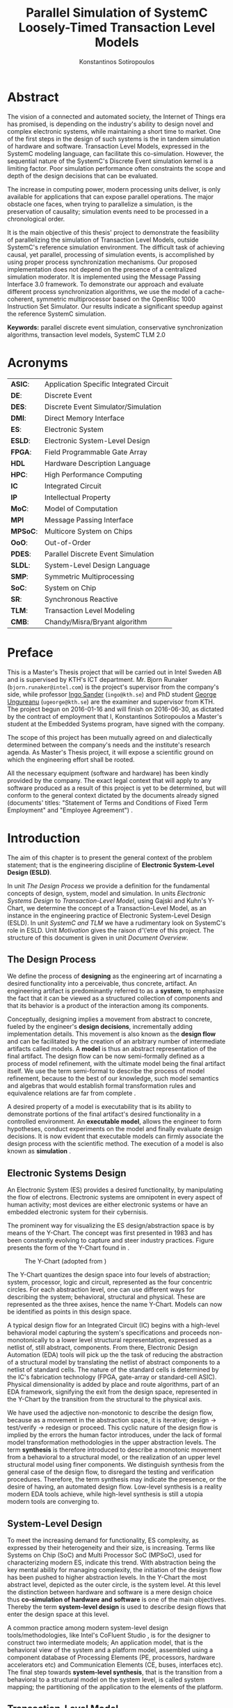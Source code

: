 #+TITLE:   Parallel Simulation of SystemC Loosely-Timed Transaction Level Models
#+AUTHOR:  Konstantinos Sotiropoulos
#+EMAIL:   kisp@kth.se
#+STARTUP: overview


* Abstract
The vision of a connected and automated society, the Internet of Things era has promised,
is depending on the industry's ability to design novel and complex electronic systems,
while maintaining a short time to market.
One of the first steps in the design of such systems is the in tandem simulation of hardware and software.
Transaction Level Models, expressed in the SystemC modeling language, can facilitate this co-simulation.
However, the sequential nature of the SystemC's Discrete Event simulation kernel is a limiting factor.
Poor simulation performance often constraints the scope and depth of the design decisions that can be evaluated.

The increase in computing power, modern processing units deliver, is only available for applications that can expose parallel operations.
The major obstacle one faces, when trying to parallelize a simulation, is the preservation of causality; simulation events need to be processed in a chronological order.

It is the main objective of this thesis' project to demonstrate the feasibility of parallelizing the simulation of Transaction Level Models, outside SystemC's reference simulation environment.
The difficult task of achieving causal, yet parallel, processing of simulation events, is accomplished by using proper process synchronization mechanisms.
Our proposed implementation does not depend on the presence of a centralized simulation moderator. 
It is implemented using the Message Passing Interface 3.0 framework.
To demonstrate our approach and evaluate different process synchronization algorithms,
we use the model of a cache-coherent, symmetric multiprocessor based on the OpenRisc 1000 Instruction Set Simulator. Our results indicate a significant speedup against the reference SystemC simulation.

*Keywords:* parallel discrete event simulation, conservative synchronization algorithms, transaction level models, SystemC TLM 2.0


* Maguire's Notes for Writing an Abstract 			   :noexport:
_1. What is the topic area?_
The vision of a connected and automated society, 
the Internet of Things era has promised,
is depending on the industry's ability 
to design novel and complex electronic systems,
while maintaining a short time to market.


_2. Short problem statement_
One of the first steps in the design of such systems is the in tandem simulation of hardware and software.
Transaction Level Models, expressed in the SystemC modeling language, can facilitate this co-simulation.
However, the sequential nature of the SystemC's Discrete Event simulation kernel is a limiting factor.
Poor simulation performance often constraints the scope and depth of the design decisions that can be evaluated.


_3. Why was this problem worth a Master's thesis project? Why no one else solved it yet?_
The increase in computing power, modern processing units deliver, is only available for applications that can expose parallel operations.
The major obstacle one faces, when trying to parallelize a simulation, is the preservation of causality; simulation events need to be processed in a chronological order.


_4. How did you solve the problem?_
It is the main objective of this thesis' project to demonstrate the feasibility of parallelizing the simulation of Transaction Level Models, outside SystemC's reference simulation environment.
The difficult task of achieving causal, yet parallel, processing of simulation events, is accomplished by using proper process synchronization mechanisms.
Our proposed implementation does not depend on the presence of a centralized simulation moderator. 
It is implemented using the Message Passing Interface 3.0 framework.



_5. Results/Conclusions/Consequences/Impact:_
   _What are your key results/conclusions?_
   _What will others do based upon your results?_
   _What can be done now that you have finished - that could not be done before your thesis project was completed?_

To demonstrate our approach and evaluate different process synchronization algorithms,
we use the model of a cache-coherent, symmetric multiprocessor based on the OpenRisc 1000 Instruction Set Simulator.
Our results indicate a significant speedup against the reference SystemC simulation.



* Acronyms 							   
| *ASIC*:  | Application Specific Integrated Circuit |
| *DE*:    | Discrete Event                          |
| *DES*:   | Discrete Event Simulator/Simulation     |
| *DMI*:   | Direct Memory Interface                 |
| *ES*:    | Electronic System                       |
| *ESLD*:  | Electronic System-Level Design          |
| *FPGA*:  | Field Programmable Gate Array           |
| *HDL*    | Hardware Description Language           |
| *HPC*:   | High Performance Computing              |
| *IC*     | Integrated Circuit                      |
| *IP*     | Intellectual Property                   |
| *MoC*:   | Model of Computation                    |
| *MPI*    | Message Passing Interface               |
| *MPSoC*: | Multicore System on Chips               |
| *OoO*:   | Out-of-Order                            |
| *PDES*:  | Parallel Discrete Event Simulation      |
| *SLDL*:  | System-Level Design Language            |
| *SMP*:   | Symmetric Multiprocessing               |
| *SoC*:   | System on Chip                          |
| *SR*:    | Synchronous Reactive                    |
| *TLM*:   | Transaction Level Modeling              |
| *CMB*:   | Chandy/Misra/Bryant algorithm           |
\clearpage





* Preface 							
This is a Master's Thesis project that will be carried out in Intel Sweden AB and is supervised by KTH's ICT department.
Mr. Bjorn Runaker (\texttt{bjorn.runaker@intel.com}) is the project's supervisor from the company's side, 
while professor [[https://people.kth.se/~ingo/][Ingo Sander]] (\texttt{ingo@kth.se}) and PhD student [[http://people.kth.se/~ugeorge/][George Ungureanu]] (\texttt{ugeorge@kth.se}) are the examiner and supervisor from KTH. 
The project begun on 2016-01-16 and will finish on 2016-06-30, as dictated by the contract of employment that I, Konstantinos Sotiropoulos a Master's student at the Embedded Systems program, have signed with the company.

The scope of this project has been mutually agreed on and dialectically determined between the company's needs and the institute's research agenda.
As Master's Thesis project, it will expose a scientific ground on which the engineering effort shall be rooted.
 
All the necessary equipment (software and hardware) has been kindly provided by the company.
The exact legal context that will apply to any software produced as a result of this project is yet to be determined, 
but will conform to the general context dictated by the documents already signed (documents' titles:  "Statement of Terms and Conditions of Fixed Term Employment" and "Employee Agreement") .
\clearpage


* Introduction
The aim of this chapter is to present the general context of the problem statement;
that is the engineering discipline of *Electronic System-Level Design (ESLD)*.

In unit [[The Design Process]] we provide a definition for the fundamental concepts of design, system, model and simulation.
In units [[Electronic Systems Design]] to [[Transaction-Level Model]], using Gajski and Kuhn's Y-Chart, we determine the concept of a Transaction-Level Model, as an instance in the engineering practice of Electronic System-Level Design (ESLD).
In unit [[SystemC and TLM]] we have a rudimentary look on SystemC's role in ESLD.
Unit [[Motivation]] gives the raison d'\'etre of this project.
The structure of this document is given in unit [[Document Overview]].


** The Design Process
We define the process of *designing* as the engineering art of incarnating a desired functionality into a perceivable, thus concrete, artifact.
An engineering artifact is predominantly referred to as a *system*, 
to emphasize the fact that it can be viewed as a structured collection of components and that its behavior is a product of the interaction among its components.

Conceptually, designing implies a movement from abstract to concrete, fueled by the engineer's *design decisions*, incrementally adding implementation details.
This movement is also known as the *design flow* and can be facilitated by the creation of an arbitrary number of intermediate artifacts called models.
A *model* is thus an abstract representation of the final artifact. 
The design flow can be now semi-formally defined as a process of model refinement, with the ultimate model being the final artifact itself.
We use the term semi-formal to describe the process of model refinement, because to the best of our knowledge, 
such model semantics and algebras that would establish formal transformation rules and equivalence relations are far from complete \cite{Gajski2009}.

A desired property of a model is executability that is its ability to demonstrate portions of the final artifact's desired functionality in a controlled environment.
An *executable model*, allows the engineer to form hypotheses, conduct experiments on the model and finally evaluate design decisions.
It is now evident that executable models can firmly associate the design process with the scientific method.
The execution of a model is also known as *simulation* \cite{Editor2014}.


** Electronic Systems Design
An Electronic System (ES) provides a desired functionality, by manipulating the flow of electrons.
Electronic systems are omnipotent in every aspect of human activity; 
most devices are either electronic systems or have an embedded electronic system for their cybernisis.

The prominent way for visualizing the ES design/abstraction space is by means of the Y-Chart.
The concept was first presented in 1983 \cite{Gajski1983} and has been constantly evolving to capture and steer industry practices.
Figure \ref{fig:Y-Chart} presents the form of the Y-Chart found in \cite{Gajski2009}.

#+CAPTION: The Y-Chart (adopted from \cite{Gajski2009})
#+NAME: fig:Y-Chart
[[file:Figures/y-chart.png]]


The Y-Chart quantizes the design space into four levels of abstraction; system, processor, logic and circuit, represented as the four concentric circles.
For each abstraction level, one can use different ways for describing the system; behavioral, structural and physical.
These are represented as the three axises, hence the name Y-Chart.
Models can now be identified as points in this design space.

A typical design flow for an Integrated Circuit (IC) begins with a high-level behavioral model capturing the system's specifications and 
proceeds non-monotonically to a lower level structural representation, expressed as a netlist of, still abstract, components.
From there, Electronic Design Automation (EDA) tools will pick up the the task of reducing the abstraction of a structural model by translating the netlist of abstract components to a netlist of standard cells.
The nature of the standard cells is determined by the IC's fabrication technology (FPGA, gate-array or standard-cell ASIC).
Physical dimensionality is added by place and route algorithms, 
part of an EDA framework, 
signifying the exit from the design space, 
represented in the Y-Chart by the transition from the structural to the physical axis.

We have used the adjective non-monotonic to describe the design flow, because as a movement in the abstraction space, it is iterative; 
design \rightarrow test/verify \rightarrow redesign or proceed.
This cyclic nature of the design flow is implied by the errors the human factor introduces, under the lack of formal model transformation methodologies in the upper abstraction levels.
The term *synthesis* is therefore introduced to describe a monotonic movement from a behavioral to a structural model, or the realization of an upper level structural model using finer components.
We distinguish synthesis from the general case of the design flow, to disregard the testing and verification procedures.
Therefore, the term synthesis may indicate the presence, or the desire of having, an automated design flow.
Low-level synthesis is a reality modern EDA tools achieve, while high-level synthesis is still a utopia modern tools are converging to.



*** Notes for completing this section 				   :noexport:
Explain processor, logic, circuit, structural, behavioral, etc
Physical dimensionality added by automated place and route software.
geometrical positioning of the components on the silicon wafer
The final result is a from the chosen device technology (standard cell ASIC, gate array ASIC, FPGA)
Verification and validation 
High-Level synthesis


** System-Level Design
To meet the increasing demand for functionality, ES complexity, as expressed by their heterogeneity and their size, is increasing.
Terms like Systems on Chip (SoC) and Multi Processor SoC (MPSoC), used for characterizing modern ES, indicate this trend.
With abstraction being the key mental ability for managing complexity, the initiation of the design flow has been pushed to higher abstraction levels.
In the Y-Chart the most abstract level, depicted as the outer circle, is the system level.
At this level the distinction between hardware and software is a mere design choice thus *co-simulation of hardware and software* is one of the main objectives.
Thereby the term *system-level design* is used to describe design flows that enter the design space at this level.

A common practice among modern system-level design tools/methodologies, 
like Intel's CoFluent Studio \cite{citation}, 
is for the designer to construct two intermediate models;
An application model, that is the behavioral view of the system and 
a platform model, assembled using a component database of Processing Elements (PE, processors, hardware accelerators etc) and Communication Elements (CE, buses, interfaces etc).
The final step towards *system-level synthesis*, that is the transition from a behavioral to a structural model on the system level, is called system mapping;
the partitioning of the application to the elements of the platform.



** Transaction-Level Model
A *Transaction-Level Model* (TLM) can now be defined as the point in the Y-Chart where the structural axis meets the system abstraction level.
As mentioned in the previous unit, a TLM can be thought of as a *virtual platform*, where an application can be mapped \cite{Rigo2011}.
It is a fully functional software model of a complete system that facilitates *co-simulation of hardware and software*.

There are three pragmatic reasons that stimulate the development of a transaction level model.
At first, a TLM serves as a testbed for *architectural exploration* in order to tune the overall system architecture prior to detailed design.
Secondly, software engineers must be equipped with a virtual platform they can use for *software development*, early on in the design flow, without needing to wait for the actual silicon to arrive.
The need for performing software and hardware development in parallel, is due to the facts that an increasing amount of an ES's functionality is becoming software based and ES related companies are facing the economical pressure of reducing new products' time to market.
Finally, a TLM can be a reference model for hardware *functional verification*, that is, a golden model to which an RTL implementation can be compared.


** SystemC and TLM
One fundamental question, for completing the presentation of ESLD, remains; How can executable models be expressed on the system level?
While maintaining the expressiveness of a Hardware Description Language (HDL), *SystemC* is meant to act as an *Electronic System Level Design Language* (ESLDL); a language where both RTL and system-level models can be expressed.
It is implemented as a C++ class library, thus its main concern is to provide the designer with executable rather than synthesizable models.
The language is maintained and promoted by Accellera (former Open SystemC Initiative OSCI) and has been standardized (IEEE 1666-2011 \cite{OpenSystemCInitiative2012}).

A major part of SystemC is the TLM 2.0 library, which is exactly meant for expressing TLMs.
Despite introducing different language constructs, TLM 2.0 is still a part of SystemC because it depends on the same simulation engine.
TLM 2.0 has been standardized seperately in \cite{OpenSystemCInitiative2009}.
Compared to a RTL simulation, where communication is realized through a number of pin level events trigerring context switches inside the simulator, TLM 2.0 uses a single function call, thus speeding up simulation by orders of magnitude, at the expense of accuracy.



** TODO Motivation
Faster simulation



** Document Overview
This unit be completed in the end
\clearpage



* Formulating The Problem Statement 
The aim of this chapter is to present a theoretical framework that will eventually lead to the formulation of the problem statement.
Picking up Ariadne's thread from the introduction, this chapter begins its journey by the fact that SystemC is an Electronic System-Level Design *Language* (ESLDL) for expressing system-level models.

In unit [[Models of Computation]] we link the concepts of operational semantics and Models of Computation (MoC) with that of the ESLDL.
In units [[The Discrete Event Model of Computation]] and [[The Discrete Event Simulation(or)]] the SystemC simulation engine or kernel is presented as an algorithm that realizes the operational semantics of a Discrete Event (DE) MoC.
Units [[Parallel Discrete Event Simulation(or)]] and [[Causality and Synchronization]] introduce the concept of Parallel Discrete Event Simulation (PDES) and present the fundamental causality hazards it introduces.
The prime concern of this thesis' is presented in a concise way in [[Problem statement]].
Unit [[Objectives]] introduces the objectives, that is the engineering endeavor of this project.

** Models of Computation
A *language* is a set of symbols, rules for combining them (its syntax), and rules for interpreting combinations of symbols (its semantics). 
Two approaches to semantics have evolved: denotational and operational.
*Operational semantics*, which dates back to Turing machines, gives the meaning of a language in terms of actions taken by some abstract machine. 
How the abstract machine in an operational semantics can behave is a feature of what we call the *Model of Computation (MoC)* \cite{Edwards1997}.
This definition implies that languages are not computational models themselves, but have underlying computational models \cite{Jantsch2005}.

How does the concept of a MoC fit specifically in ESLDLs?
Above all the engineer needs executable models.
Furthermore, an ESLDL describes an electronic artifact as a system; a (hierarchical) network of interacting components.
Therefore, a MoC is a collection of rules to define what constitutes a component and what are the semantics of execution, communication and concurrency of the abstract machine that will execute the model \cite{Jantsch2005} \cite{Editor2014}.
To ensure meaningful simulations, the MoC of the abstract machine that simulates a model must be equivalent with that of the abstract machine that will realize the system.

#+CAPTION: Categorization of three of the most explored MoCs: State Machine, Synchronous Dataflow and Discrete Event(adopted from \cite{Editor2014})
#+NAME: fig:MoCs
[[file:Figures/MoCs.pdf]]


** Discrete Event Model of Computation
The dominant MoC that underlies most industry standard HDLs (VHDL, Verilog, SystemC) is the *Discrete Event (DE)* MoC.
The components of a DE system are called *processes*.
In this context processes usually model the behavior and functionality of hardware entities.
The execution of processes is concurrent and the communication is achieved through *events*.
An event can be considered as a time-stamped value.

Concurrent execution does not imply parallel/simultaneous execution. 
The notion of *concurrency* is more abstract. 
Depending on a machine's computational resources, it can be realized as either parallel/simultaneous execution or as sequential interleaved execution.

Systems whose semantics are meant to be interpreted by a DE MoC, in order to be realizable, must have a *causal* behavior: they must process events in a chronological order, 
while any output events produced by a process are required to be no earlier in time than the input events that were consumed \cite{Editor2014}.
At any moment in real time, the model's time is determined by the last event processed.

In figure [[fig:MoCs]] one can observe that the DE MoC is also considered to be *Synchronous-Reactive (SR)*. 
This demonstrates the possibility of the MoC to "understand" entities with zero execution time, where output events are produced at the same time input events are consumed.
We can also extend/rephrase the previous definitions and say that Synchronous-Reactive MoCs are able to handle, in a causal way, systems where events happen at the same time, instantaneously.
The DE MoC handles the aforementioned situations by extending time-stamps(the notion of simulated time) with the introduction of delta delays (also referred to as cycles or micro-steps).
A delta delay signifies an infinitesimal unit of time and no amount of delta delays, if summed, can result in time progression.
A time-stamp is therefore represented as a tuple of values, $(t,n)$ where $t$ indicates the model time and $n$ the number of delta delays that have advanced at $t$.




** Discrete Event Simulation(or)
A realization of the DE abstract machine is called a *Discrete Event Simulator (DES)*.
SystemC's reference implementation of the DES is referred to as the *SystemC kernel* \cite{OpenSystemCInitiative2012}.

Concurrency of the system's processes is achieved through the co-routine mechanism (also known as co-operative multitasking). 
Processes execute without interruption. In a single core machine that means that only a single process can be running at any (real) time, 
and no other process instance can execute until the currently executing process instance has yielded control to the kernel.
A process shall not preempt or interrupt the execution of another process \cite{OpenSystemCInitiative2012}.

To avoid quantization errors and the non-uniform distribution of floating point values, time is expressed as an integer multiple of a real value referred to as the time resolution. 

The kernel maintains a *centralized event queue* that is sorted by time-stamp and knows which process is *running*, which are *runnable*, and which processes are waiting for events.
Runnable processes have had events to which they are sensitive triggered and are waiting for the running process to yield to the kernel so that they can be scheduled.
The kernel controls the execution order by selecting the earliest event in the event queue and making its time-stamp the current simulation time.
It then determines the process the event is destined for, and finds all other events in the event queue with the same time-stamp that are destined for the same process \cite{Black2010}.
The operation of the kernel is exemplified in listing \ref{alg:kernel}.

#+BEGIN_LATEX
\begin{algorithm}
\caption{SystemC event loop, adopted from \cite{Schumacher2010}}
\label{alg:kernel}
\begin{algorithmic}[1]

   \While{timed events to process exist}  \Comment{Simulation time progression}
      \State trigger events at that time
      \While {runnable processes exist}   \Comment{Delta cycle progression}
         \While {runnable processes exist}
	     \State run all triggered processes
             \State trigger all immediate notifications
         \EndWhile
         \State update values of changed channels
	 \State trigger all delta time events
       \EndWhile
       \State advance time to next event time
   \EndWhile

\end{algorithmic}
\end{algorithm}
#+END_LATEX

*** Concepts mentioned that have not been adequately explained 	   :noexport:
co-routines; maybe show how to implement co-routines in pthreads?



** Parallel Discrete Event Simulation(or)
The previous section has made evident that the reference implementation of the SystemC kernel assumes sequential execution and therefore can not utilize modern massively parallel host platforms. 
The most logical step in achieving faster simulations is to realize concurrency, from interleaved process execution to simultaneous/parallel execution.
By assigning each process to a different processing unit of the host platform (core or hardware thread) we enter the domain of *Parallel Discrete Event Simulation (PDES)*.
After making the strategical decision that for improving a DE simulator's performance one must orchestrate parallel execution, 
the first tactical decision encountered
is whether to keep a single simulated time perspective, 
or distribute it among processes.

For PDES implementations that enforce global simulation time, the term *Synchronous PDES* has been coined in \cite{Schumacher2010}.
In Synchronous PDES, parallel execution of processes is performed within a delta cycle. 
With respect to Alg \ref{alg:kernel}, we can say that a Synchronous PDES parallelizes the execution of the innermost loop (line 4).
However, as we will see in later sections, this approach will bare no fruits in the simulation of TLM Loosely Timed simulations, since delta cycles are never triggered \cite{Chen2012}.
Therefore, we switch our interest in *Out-of-Order PDES (OoO PDES)* \cite{Chen2015}; 
allowing each process to have its own perception of simulated time, determined by the last event it received.




*** Specify "later sections" :noexport:




** Causality and Synchronization 
The distribution of simulation time opens Pandora's box. 
Protecting the OoO PDES from *causality errors* demands certain assumptions and the addition of complex implementation mechanisms.

The first source of causality errors arises when the system's state variables are not distributed, in a disjoint way, among the processes \cite{Fujimoto1990}.
A trivial realization of the above scenario is depicted in figure [[fig:causality_shared_state]]. Processes $P_1$ and $P_2$ are executing simultaneously, while sharing the system's state variable $x$.
Events $E_1$ and $E_2$ are executed by $P_1$ and $P_2$ respectively. If we assume that in real time $E_2$ is executed before $E_1$, then we have implicitly broken causality, since $E_1$ might be influenced
by the value of $x$ that the execution of $E_2$ might have modified. Furthermore, one must observe that this kind of implicit interaction between $P_1$ and $P_2$ can not be expressed in a DE MoC. 
This is a meta-implication of the host platform's shared memory architecture.

#+CAPTION: Causality error caused by the sharing of the system's state variable $x$ by $P_1$ and $P_2$.
#+NAME: fig:causality_shared_state
[[file:Figures/causality_shared_state.png]]

The second and most difficult to deal with source of causality errors is depicted in figure [[fig:causality_safe_events]]. 
Event $E_1$ affects $E_2$ by scheduling a third event $E_3$ which, for the sake of argument, modifies the state of $P_2$. 
This scenario necessitates sequential execution of all three events. 
Thus the fundamental problem in PDES, in the context of this scenario, becomes the question: how can we deduce that it is safe to execute $E_2$ in parallel with $E_1$, without actually executing $E_1$ \cite{Fujimoto1990}?
However, one must notice that the kind of interaction that yields this problematic situation is explicitly stated in the model.

#+CAPTION: Causality error caused by the unsafe execution of event $E_2$ (adopted from \cite{Fujimoto1990}).
#+NAME: fig:causality_safe_events
[[file:Figures/causality_safe_events.png]]

The last example makes evident the fact that the daunting task of preserving causality in the simulation is all about *process synchronization*.
For example, each process must be able to communicate to each of its peers (processes that is linked with) the message: 
"I will not send you any event before $t_1$, so you can proceed with processing any event you have with time-stamp $t_2$ where $t_2 < t_1$".

OoO PDES synchronization algorithms, with respect to how they deal with causality errors, have been classified into two categories: *conservative* and *optimistic* \cite{Fujimoto2015}.
Conservative mechanisms strictly avoid the possibility of any causality error ever occurring by means of model introspection and static analysis.
On the other hand, optimistic/speculative approaches use a detection and recovery approach: when causality errors are detected a rollback mechanism is invoked to restore the system.
An optimistic compared to a conservative approach will theoretically yield better performance in models where communication, thus the probability of causality errors, is below a certain threshold \cite{Fujimoto1990}.

Both groups present severe implementation difficulties.
For conservative algorithms, model introspection and static analysis tools might be very difficult to develop,
while the rollback mechanism of an optimistic algorithm may require complex entities, such as a hardware/software transactional memory \cite{Anane2015} .


** Problem statement
The prime concern of this project can now be stated;
an evaluation of the efficiency of existing conservative process synchronization algorithms when applied to the parallel simulation
of Loosely-Timed Transaction Level Models.


** Objectives
If the timing constraints stretched beyond the scope of a Master Thesis, 
the project's self-actualization would require the development/production of the following components (sorted in descending significance order):
1. At least two OoO PDE simulation mechanisms implementing proposed conservative synchronization algorithms.
2. A proof of concept application of the proposed mechanism, on a sufficiently parallel TLM model.
3. A static analysis/introspection tool for parsing the SystemC description of the model and extracting a pure representation in XML.
4. A code generation tool for realizing the model outside SystemC.
For the critical task of analyzing the model, identifying the processes and the links between them, we will follow ForSyDe SystemC's approach \cite{Hosein2012}.
Using SystemC's well defined API for module hierarchy (e.g. \texttt{get\_child\_objects()}), along with the introduction of meta objects, the system's structure can be
serialized at runtime, in the pre simulation phase of elaboration.

Given the time constraints, the primary focus falls on the first two objectives.
The automation and generality the tools could deliver will be emulated by manual and ad-hoc solutions.

_COMMENT:_ Your thesis' value (to external parties) depends highly on delivering point 4.

\clearpage


* Out of Order PDES with MPI
The goal of this chapter is to present two conservative process synchronization algorithms and give their implementation using the MPI API.

In units [[The Chandy/Misra/Bryant synchronization algorithm]] and [[On Demand Synchronization]] we present the conservative synchronization algorithms that will be evaluated.
In unit [[Semantics of point-to-point communication in MPI]] and [[MPI Communication Modes]] we present the semantics of the Message Passing Interface (MPI) communication primitives.
In unit [[MPI Realization of CMB]] we provide pseudo code for the realization of the CMB using the MPI communication primitives.
In unit [[Existing PDES]] we give an overview of prior art in the field of PDES in ESLD.


** The Chandy/Misra/Bryant synchronization algorithm
The first conservative synchronization algorithm that will be examined originates from the work of *Chandy/Misra/Bryant (CMB)* \cite{Bryant} \cite{Chandy1979}.
Listing \ref{alg:kernel} demonstrates how the algorithm deals with the fundamental dilemma presented in section [[Problem statement]], figure [[fig:causality_safe_events]].
Events arriving on each incoming link can are stored in a first-in-first-out (FIFO) queue.

#+BEGIN_LATEX
\begin{algorithm}
\caption{Process event loop, adopted from \cite{Fujimoto1999}}
\label{alg:initial_CMB}
\begin{algorithmic}[2]

   \While{process clock < some T}  
      \State \textbf{Block} until each incoming link queue contains at least one event
      \State remove event M with the smallest time-stamp from its queue.
      \State set clock = time-stamp(M)
      \State process event M
   \EndWhile

\end{algorithmic}
\end{algorithm}
#+END_LATEX

This naive realization of the individual process' event loop, however, leads to deadlock situations like the one depicted in figure [[fig:deadlock]].
The queues placed along the red loop are empty, thus simulation has halted, even though there are pending events (across the blue loop).

#+BEGIN_SRC ditaa  :file Figures/deadlock.png :cmdline -S --font "Times New Roman"
+--------------+
|Process 1     |
|              |----------------------+
|              |                      |
|             9|<------------------+  |
|   ?          |                   |  |
+--------------+                   |  |
    ^  |                           |  |
    |  |                           |  |
    |  |                           |  |
    |  |                           |  |
    |  |                           |  |
    |  |                           |  |
    |  |                           |  :
    :  v                           |  v
+--------------+              +--------------+
|     |15|     |              |---+   5      |
|     |--|     |------------->|9|8|          |
|     |10|     |              |---+          |
|     +--+    ?|<=------------|              |
|Process 2     |              |Process 3     |
+--------------+              +--------------+
#+END_SRC

#+RESULTS:
[[file:Figures/deadlock.png]]

#+CAPTION: adopted from \cite{Fujimoto1999}
#+NAME: fig:deadlock
[[file:Figures/Deadlock.png]]

The deadlock avoidance mechanism that lies in the core of the CMB algorithm can be demonstrated with the following example:
Let us assume that $P_3$ is at time 5.
Furthermore, let us assume that we have the *a priori* knowledge that $P_3$ has a minimum event processing time of 3 (simulated).
We will call this knowledge *lookahead*.
$P_3$ could create a *null event*, with no data value, but with a time-stamp $t$(8) = clock(5) + lookahead(3) and place it on its outgoing links.
A null event is still an event, so $P_2$ by processing it would advance its clock to 8.
In the same fashion, let us assume that $P_2$ has a lookahead of 2 and upon processing $P_3$'s null event, 
it will generate a null event for $P_1$ with time-stamp 10. 
Eventually $P_1$ can now safely process the actual event with time-stamp 9, thus unfreezing the simulation.

Thus, the modified, for deadlock avoidance, algorithm is described in listing \ref{alg:null-message}.
The important points one must notice with this deadlock avoidance mechanism are that:
- Null events are created when a process updates its clock, that is upon processing an event.
- Each process propagates null events on all of its outgoing links.
- The efficiency of this mechanism is highly dependent on the designer's ability to determine sufficiently large lookaheads. The lookahead is not necessary a fixed value. It can be a function of the process's state and/or the simulation time.

#+BEGIN_LATEX
\begin{algorithm}
\caption{Process event loop, with deadlock avoidance, adopted from \cite{Fujimoto1999}}
\label{alg:null-message}
\begin{algorithmic}[2]

   \While{process clock < some T}  
      \State \textbf{Block} until each incoming link queue contains at least one event
      \State remove event M with the smallest time-stamp from its queue.
      \State set clock = time-stamp(M)
      \State process event M
      \State send either a null or meaningful event to each outgoing link L with time-stamp = clock + Lookahead(clock,L,...)
   \EndWhile

\end{algorithmic}
\end{algorithm}
#+END_LATEX


_COMMENT:_ This is a rather big unit. You should consider restructuring the material in a couple of shorter units. Are there any formal proofs about the properties (deadlock free, causality) of this algorithm? 



** On Demand Synchronization
The principal disadvantage of the CMB algorithm is that a large number of null events can be generated, particularly if the lookahead is small \cite{Fujimoto1999}.
An alternative approach to sending a null event after processing each event is a demand-driven approach.
Whenever a process is about to become blocked because an incoming link is empty, it requests an event (null or otherwise) from the process on the sending side of the link.
The process resumes execution when the response to this request is achieved.

_COMMENT:_ The description of this algorithm is not complete. 


** Semantics of point-to-point Communication in MPI
_There is a problem here: There are two sections. Semantics of Nonblocking and Blocking communications in the MPI manual_

The framework chosen for implementing the PDES is the *Message Passing Interface* 3.0 (MPI).
Events are modeled as structured messages, while event diffusion/communication as message passing.
MPI is a message passing library interface specification, standardized and maintained by the Message Passing Interface Forum \cite{citation}.
It is currently available for C/C++, FORTRAN and Java from multiple vendors (Intel, IBM, OpenMPI) \cite{citation}.
MPI addresses primarily the message passing parallel programming model, 
in which data is moved from the address space of one process to that of another process through cooperative operations on each process \cite{MessagePassingInterfaceForum2012}.

The basic communication primitives are the functions \texttt{MPI\_Send(...)} and \texttt{MPI\_Recv(...)}.
Their arguments specify, among others things, a data buffer and the peer process' or processes' unique id assigned by the MPI runtime.
By default, message reception is blocking, while message transmission may or may not block.
One can think of message transfer as consisting of the following three phases
1. Data is pulled out of the send buffer and a message is assembled
2. A message is transferred from sender to receiver
3. Data is pulled from the incoming message and disassembled into the receive buffer

*Order:*
Messages are non-overtaking.
If a sender sends two messages in succession to the same destination, 
and both match the same receive (a call to \texttt{MPI\_Recv}), 
then this operation cannot receive the second message if the first one is still pending. 
If a receiver posts two receives in succession,
and both match the same message, 
then the second receive operation cannot be satisfied by this message, if the first one is still pending. 
This requirement facilitates matching of sends to receives and also guarantees that message passing code is deterministic.

*Fairness:*
MPI makes no guarantee of fairness in the handling of communication. 
Suppose that a send is posted. 
Then it is possible that the destination process repeatedly posts a receive that matches this send, 
yet the message is never received, 
because it is each time overtaken by another message, 
sent from another source. 
It is the programmer’s responsibility to prevent starvation in such situations.

_COMMENT:_ Why did you choose MPI?


** MPI Communication Modes
The MPI API contains a number of variants, or *modes*, for the basic communication primitives.
They are distinguished by a single letter prefix (e.g. \texttt{MPI\_Isend(...)}, \texttt{MPI\_Irecv(...)}).
As dictated by the MPI version 3.0, the following communication modes are supported \cite{MessagePassingInterfaceForum2012}:

*No-prefix for standard mode: \texttt{MPI\_Send(...)}*
In this mode, it is up to MPI to decide whether outgoing messages will be buffered. 
MPI may buffer outgoing messages. 
In such a case, the send call may complete before a matching receive is invoked. 
On the other hand, buffer space may be unavailable, or MPI may choose not to buffer outgoing messages, for performance reasons. 
In this case, the send call will not complete, blocking the transmitting process, until a matching receive has been posted, and the data has been moved to the receiver.

*B for buffered mode: \texttt{MPI\_Bsend(...)}* 
A buffered mode send operation can be started whether or not a matching receive has been posted. 
It may complete before a matching receive is posted. 
However, unlike the standard send, this operation is local, and its completion does not depend on the occurrence of a matching receive. 
Thus, if a send is executed and no matching receive is posted, then MPI must buffer the outgoing message, so as to allow the send call to complete. 
A buffered send operation that cannot complete because of a lack of buffer space is erroneous. 
When such a situation is detected, an error is signaled that may cause the program to terminate abnormally. 
On the other hand, a standard send operation that cannot complete because of lack of buffer space will merely block, 
waiting for buffer space to become available or for a matching receive to be posted. 
This behavior is preferable in many situations. 
Consider a situation where a producer repeatedly produces new values and sends them to a consumer. 
Assume that the producer produces new values faster than the consumer can consume them. 
If buffered sends are used, then a buffer overflow will result. 
Additional synchronization has to be added to the program so as to prevent this from occurring. 

*S for synchronous mode: \texttt{MPI\_Ssend(...)}*
A send that uses the synchronous mode can be started whether or not a matching receive was posted. 
However, the send will complete successfully only if a matching receive is posted, and the receive operation has started to receive the message sent by the synchronous send.
Thus, the completion of a synchronous send not only indicates that the send buffer can be reused, 
but it also indicates that the receiver has reached a certain point in its execution, 
namely that it has started executing the matching receive. 
If both sends and receives are blocking operations then the use of the synchronous mode provides synchronous communication semantics: 
a communication does not complete at either end before both processes *rendezvous* at the communication point.

*R for ready mode: \texttt{MPI\_Rsend(...)}*
A send that uses the ready communication mode may be started only if the matching receive is already posted. 
Otherwise, the operation is erroneous and its outcome is undefined.
Ready sends are an optimization when it can be guaranteed that a matching receive has already been posted at the destination.
On some systems, this allows the removal of a hand-shake operation that is otherwise required and results in improved performance. 
A send operation that uses the ready mode has the same semantics as a standard send operation, or a synchronous send operation; 
it is merely that the sender provides additional information to the system (namely that a matching receive is already posted), that can save some overhead. 

Maybe you should consider non-blocking communication not as a *mode*.

*I for non-blocking mode: \texttt{MPI\_Isend(...)}, \texttt{MPI\_Ibsend(...)}, \texttt{MPI\_Issend(...)} and \texttt{MPI\_Irecv(...)*
Non-blocking message passing calls return control immediately (hence the prefix I), 
but it is the user's responsibility to ensure that communication is complete, 
before modifying/using the content of the data buffer.
It is a complementary communication mode that works en tandem with all the previous.
The MPI API contains special functions for testing whether a communication is complete, or even explicitly waiting until it is finished.




** MPI realization of CMB
Listing \ref{alg:CMB_mpi} is a pseudo code, sketching out the CMB process event loop, using MPI's communication primitives.
#+BEGIN_LATEX
\begin{algorithm}
\caption{CMB Process event loop in MPI}
\label{alg:CMB_mpi}
\begin{algorithmic}[2]

   \While{process clock < some T}  
      \State post a MPI\_Irecv on each incoming peer process
      \State post a MPI\_Wait: block until every receive has been completed
      \State save each message received in a separate, per incoming link, FIFO.
      \State identify message M with the smallest time-stamp
      \State set clock = time-stamp(M)
      \State process message M
      \State post a MPI\_Issend to each outgoing link L with time-stamp = clock + Lookahead(clock,L,...)
   \EndWhile

\end{algorithmic}
\end{algorithm}
#+END_LATEX

Applications have specific communication patterns

Also provides information about the application's communication behavior to the MPI implementation.

*Topology mapping*
_One of the major features of MPI's topology interface is that it can easily be used to adapt the MPI proces layout to the underlying network and system topology._

non cartesian topologies

What is the implementation type of the event?
Let us custom pack them in one 64 bit integer.
Extract them by mapping.

Since you always send an event to your neighbors, either a meaningfull one or a null, why not broadcast?

** Evaluation Metrics
The first evaluation metric of the proposed PDES implementation will be its performance against the reference SystemC kernel.
It will be measured by experimentation on the project's use case.

The simulation's size can be easily related to the duration of the simulation (in simulated time).
Another way of describing the simulation's size is through the conception of a formula involving the number of system processes, the number of links, the system's topology and the amount of events generated.

The accuracy of the simulation can be measured by the aggregate number of causality errors.
The detection of causality errors must be facilitated in a per process level and the aggregation shall be performed at the end of the simulation.
A concrete realization of the accuracy metric comes in the form of a counter each process increments whenever it executes an event with a time-stamp lower than its clock (the time-stamp of the last processed event).
Ideally, if the synchronization algorithms have been realized correctly, no causality errors should be detected.

_COMMENT:_ This section will become more concrete when we start experimentation.


** Existing PDES
The most important:
RISC: Recoding infrastructure for SystemC \cite{Liu2015}.

Miscellaneous:
SystemC-SMP \cite{Mello2010}
SpecC \cite{Domer2011}, although the latter is not meant for SystemC.
sc\_during \cite{Moy}

_COMMENT:_ This section is incomplete that should not be incomplete in an Intermediate report. 
Are you reinventing the wheel? 
Did you try at least one of these tools?
\clearpage


* SystemC TLM 2.0
At the time of writing and to the best of our knowledge, we can not verify the existence of a comprehensive guide about system-level modeling with SystemC TLM 2.0.
Common practice among engineers that want to learn system-level modeling with SystemC TLM 2.0 is to attend courses offered by training companies.
Hence, we fill obliged to provide a quick introduction into the SystemC TLM 2.0 Loosely-Timed (LT) coding style, by means of a simple example.
The chapter assumes familiarity with C++ and SystemC.

In unit [[Overview of SystemC TLM 2.0 API]] we enumerate the features of the SystemC TLM 2.0 API.
In unit nomenclature
In units [[Transactions, Sockets, Initiators and Targets]] and [[Generic Payload]] we have a look at the fundamental notions of transaction, initiator and target components, socket and generic payload.
In unit [[Coding Styles]] we present the two coding styles (Loosely Timed and Approximately Timed) and give their typical use cases.
In unit [[An Example]] we provide the implementation of a simple initiator, interconnect and target model.
In unit [[Criticism]] we present the dominant source of criticism for TLM 2.0.
Finally, in unit [[Simics and TLM 2.0]] we provide a comparison between the dominant industry frameworks for ESLD, Simics and SystemC TLM.

** The role of SystemC TLM 2.0
As stated in unit [[Transaction Level Model]], a Transaction Level Model is considered a virtual platform where a software application can be mapped.
The TLM 2.0 API enhances SystemC's expressiveness in order to facilitate the *modular description* and *fast simulation* of virtual platforms.
As a language, unlike VHDL or SystemC, it is not meant for describing individual functional/architectural/system blocks/modules/components (henceforth *Intellectual Properperty (IP) blocks/modules/components*).
Its role is to make these individual blocks communicate with each other, as demonstrated in figure [[fig:systemc_as_wrapper]].

#+BEGIN_SRC ditaa :file Figures/tlm_as_wrapper.png :cmdline -S --font "Times New Roman"
                                                                           +-------------------------------+
                                                                           |                               |
 ------------------------------------------------------------------------> | Native SystemC module for bus |
         |                         |                          |            |                               |
         v                         v                          v            +-------------------------------+
+--------+----------+     +--------+----------+      +--------+----------+
|    TLM Wrapper    |     |    TLM Wrapper    |      |    TLM Wrapper    |
|                   |     |                   |      |                   |
|  +-------------+  |     |  +-------------+  |      |  +-------------+  |
|  |    ISS      |  |     |  |             |  |      |  |             |  |
|  |             |  |     |  |  Algorithm  |  |      |  |             |  |
|  |+-----------+|  |     |  |             |  |      |  |    VHDL     |  |
|  ||Object Code||  |     |  |    in C     |  |      |  |             |  |
|  |+-----------+|  |     |  |             |  |      |  |             |  |
|  +-------------+  |     |  +-------------+  |      |  +-------------+  |
+-------------------+     +-------------------+      +-------------------+
#+END_SRC

#+CAPTION: TLM 2.0 as a mixed language simulation technology
#+NAME: fig:tlm_as_wrapper
[[file:Figures/tlm_as_wrapper.png]]

System modularity is equivalent to individual IP block *interoperability*, enabling the reuse of IP components in a "plug and play" fashion.
TLM is relevant at every interface where an IP block needs to be plugged into a bus.
Having a library of verified IP blocks at his disposal, the engineer is able to create new virtual platforms fast and with a minimal effort. 

To be suitable for productive software development, a virtual platform needs to be fast, booting operating systems in seconds.
It also needs to be accurate enough such that code developed using standard tools on the virtual platform will run unmodified on real hardware. \cite{Leupers2010}
Compared to a standard RTL simulation, a TLM achieves a significant speed up by replacing communication through pin-level events with a single function call. 
TLM uses the simulation engine available with SystemC.


** TLM 2.0 terminology

TLM 2.0 classifies IP blocks as initiators, targets and interconnect components.
The terms initiator and target come forth as a replacement for the anachronistic terms master and slave.


An *initiator* is a component that initiates new transactions.
It is the initiator's duty to allocate memory for the transaction object or *payload*.
Payloads are always passed by reference.


A *target* component acts as the end point of a transaction. 
As such, it is responsible for providing a response to the initiator.
Request and response are combined into a single transaction object.
Thus, the target responds by modifying certain fields in the payload.


An *interconnect* component is responsible for routing a transaction on its way from initiator to target.
The route of a transaction is not pre-defined.
Routing is dynamic; it depends on the attributes of the payload, mainly its address field.
There is no limitiation on the number of interconnect components participating in a transaction. 
An initiator can also be directly connected to a target.
Since an interconnect can be connected to multiple initiator and target components, it must be able to perform *arbitration* in case transactions "collide".


The role of a component is not statically defined and it is not limited to one.
It is determined on a transactions basis. 
For example, it may function as an interconnect component for some transactions, and as a target for other transactions.


Transactions are sent through initiator *sockets*, and received through target sockets.
It goes without saying that an initiator component must have at least one initiator socket, a target component at least on target socket and a interconnet must possess both.
_Each initiator-to-target socket connection supports both a forward and a backward path by which interface methods can be called in either direction._

All the above terms are illustrated in figure [[fig:tlm_termilogy.png]]


#+BEGIN_SRC ditaa :file Figures/tlm_terminology.png :cmdline -S -E --font "Times New Roman"
+-----------+ Initiator        +--------------+           Target +-----------+
|           | socket           |              |           socket |           |
|           +---+          +---+              +---+          +---+           |
| Initiator | > |--------->| > | Interconnect | > |--------->| > |  Target   |
|           +---+          +---+              +---+          +---+           |
|           |                  |              |                  |           |
+-----------+                  +--------------+                  +-----------+
      :                                ^                               ^
      |                                |                               |
      |                                |                               |
      v                                |                               |
+------------+                         |                               |
|            |                         :                               :
|  Payload   |-------------------------+-------------------------------/
|            |
+------------+
#+END_SRC

#+CAPTION: A basic TLM system
#+NAME: fig:tlm_terminology
#+RESULTS:
[[file:Figures/tlm_terminology.png]]
















TLM 2.0 API \cite{OpenSystemCInitiative2009} consists of the following features ([[fig:TLM_features]]):
- A set of core interfaces
  - A Blocking interface which is coupled with the *Loosely-Timed (LT)* coding style.
  - A non-blocking interface, which is coupled with the *Approximately-Timed (AT)* coding style.
  - The *Direct Memory Interface (DMI)* to enable an initiator to have direct access to a target's memory, bypassing the usual path through the interconnect components used by the transport interfaces. 
  - The *Debug transport interface* to allow an non-intrusive inspection of the system's state.
- The *global quantum* used by the *temporal decoupling* mechanism of the LT coding style, which facilitates faster simulations by reducing the number of context switches performed by the kernel. 
- Initiator and target *sockets* to denote the links (causal dependencies) between processes.
- The *generic payload* which supports the abstract modeling of memory-mapped buses.
- A set of *utilities*, in the form of pre configured sockets and interconnect components, to facilitate the rapid development of models.

#+CAPTION: TLM 2.0 use cases (adopted from \cite{OpenSystemCInitiative2009}).
#+NAME: fig:TLM_features
[[file:Figures/TLM_features.png]]


** Transactions, Sockets, Initiators and Targets
*Transactions* are non-atomic communications, normally with bidirectional data transfer, and consist of a set of messages that are usually modeled as atomic communications.
In a transaction one can distinguish two roles;
the *initiator*, the component which initiated the communication, and the *target*, the component which is supposed to service the initiator's request.
A component is not limited to either of these two roles; it can assume both.
For example, *interconnect* components encapsulate the behavior of memory-mapped buses, being responsible for routing transactions to the correct target.
From the initiator's perspective, they act as targets and from the target's perspective they act as initiators.

Implementation-wise, communication in TLM 2.0 is reduced to method calls, 
from the initiator to the target through an arbitrary number of interconnect component, without involving any context switches from the simulation kernel.

A component's role is signified by the type of *sockets* it contains.
Initiator sockets are used to forward method calls "up and out of" a component, while target sockets are used to allow method calls "down and into" a component \cite{doulos}.
Socket binding is the act of connecting components together, thus defining the component whose method call will be eventually executed to service the transaction.
From SystemC's viewpoint, a socket is basically a convenience class, wrapping a sc_port and an sc_export.





** Coding Styles and Transport Interfaces
LT is suited for describing virtual platforms intended for software development.
However, where additional timing accuracy is required, typically for software performance estimation and architectural analysis use cases, the AT style is employed.
Virtual platforms typically do not contain many cycle-accurate models of complex components because of the performance impact. 

_COMMENT:_ This is a quite problematic section. You need to elaborate more, do not forget LT is on your thesis title. 



** Generic Payload
The basic argument that is passed, by reference, in communicative method calls is called the *generic payload*.
It is a *structure* that encapsulates generic attributes relevant to a generic memory-mapped bus communication.
The structure possesses an extensions mechanism the designer can use to define more specific.

An *interoperable* TLM 2.0 component must depend only on the generic attributes of the generic payload.
The presence of attributes through the extension mechansim can be ignored without breaking the functionality of the model.
In such a case, the extensions mechanism carries simulation meta-data like pointers to module internal data structures or timestamps.


| Attribute           | Type                                | Modifiable        | Description                                                                                                                                                                                                                                                                  |
|---------------------+-------------------------------------+-------------------+------------------------------------------------------------------------------------------------------------------------------------------------------------------------------------------------------------------------------------------------------------------------------|
| Command             | \texttt{tlm_command} (enum)         | No                | Set by the initiator to either \texttt{TLM_READ} for read, \texttt{TLM_WRITE} for write or TLM_IGNORE to indicate that the command is set in the extensions mechanism.                                                                                                       |
| Address             | \texttt{uint64}                     | Interconnect only | Can be modified by interconnects since by definition an interconnect must bridge different address spaces.                                                                                                                                                                   |
| Data pointer        | \texttt{unsigned char*}             | No                | A pointer to the actual data being transfered.                                                                                                                                                                                                                               |
| Data length         | \texttt{unsigned int}               | No                | Related to the data pointer, indicates the number of bytes that are being transfered                                                                                                                                                                                         |
| Byte enable pointer | \texttt{unsigned char*}             | No                | A pointer to a byte enable mask that can be applied on the data (0xFF for data byte enabled, 0X00 for disabled)                                                                                                                                                              |
| Byte enable length  | \texttt{unsigned int}               | No                | Only relevant when the byte enable pointer is not null. If this number is less than the data length, the byte enable mask is applied repeatedly.                                                                                                                             |
| Streaming width     | \texttt{unsigned int}               | No                | Must be greated than 0. Largest address implied by the transaction is (address + streaming width - 1). Refer to *figure* for an example                                                                                                                                      |
| DMI hint            | \texttt{bool}                       | Yes               | A hint given to the initiator of whether he can bypass the transport interface and access a target's memory directly through a pointer.                                                                                                                                      |
| Response status     | \texttt{tlm_response_status} (enum) | Target only       | The initiator must set it to \texttt{TLM_INCOMPLETE_RESPONSE} prior to initiating the transaction. The target will set it to an appropriate value indicating the outcome of the transaction. For example for a successfull transaction the value is \texttt{TLM_OK_RESPONSE} |
| Extensions          | \texttt{tlm_extension_base*)[]      | Yes               | The mechanism for allowing the generic payload to carry protocol specific attributes                                                                                                                                                                                         |
  





** An Example
This unit will provide a literate code listing for the model in figure [[fig:TLM_tutorial]]
#+CAPTION: A simple system-level model. The initiator, for example, could model a processor, the interconnect component a memory bus and the target a memory.
#+NAME: fig:TLM_tutorial
[[file:Figures/TLM_tutorial.png]]


** Criticism
The root problem with TLM 2.0 lies in the elimination of explicit channels, which were a key contribution in the early days of research on system-level design.
As most researchers agreed, the concept of separation of concerns was of highest importance, 
and for system-level design in particular, this meant the clear separation of computation (in behaviors or modules) and communication (in channels).
Regrettably, SystemC TLM 2.0 chose to implement communication interfaces directly as sockets in modules and this indifference between channels and modules thus breaks the assumption of communication being safely encapsulated in channels.
Without such channels, there is very little opportunity for safe parallel execution \cite{Liu2015}.

For the above reason some designers consider TLM 2.0 a step towards the wrong direction and revert back to TLM 1.0.
Do you agree with this trend? 
Maybe tell us the major difference with TLM 1.0?

This is why SystemC TLM 2.0 model needs to be *recoded* to allow parallel execution.
The recoding must reconstitute the separation of concerns between computation and communication.
A modification of just the kernel will not suffice.



** Simics and TLM 2.0
Everything you do with SystemC TLM 2.0 you can do with Simics.
Simics is the main alternative to SystemC TLM 2.0 for system-level design.
Can you briefly outline the differences between the two tools/frameworks?
Is Simics capable of PDES?
\clearpage


* Use Case
In this chapter we describe the transaction level model we are going to use for conducting our experimentation.
The purpose of the experimentation is twofold;
verify whether we achieve better faster simulation compared to the reference SystemC kernel and evaluate the proposed process synchronization algorithms.

** Platform modeling
A block diagram of the platform that will be modeled is seen in figure [[fig:Platform]].
The platform is a shared fmemory, cache-coherent, symmetric multiprocessor system based on the [[http://opencores.org/or1k/Or1ksim][OpenRisc 1000 Instruction Set Simulator]].
Cache coherence is enforced by a directory residing in the inclusive L2 cache.
Every component is/will be implemented in C/C++ and wrapped in SystemC modules using the TLM 2.0 API for communication. 
The exact number of processors is yet to be determined.

#+CAPTION: A model of a shared memory, cache-coherent, symmetric multiprocessor system
#+NAME: fig:Platform
[[file:Figures/platform.png]]


_COMMENT:_ Can you be more specific about the cache coherence protocol? Maybe provide a state diagram?


** Application modeling
We have the bare metal (newlib based) toolchain for compiling applications for the OpenRisc ISS.

_COMMENT;_ What kind of application am I going to run on this platform?
I see that most of the papers out there do some kind of mpeg2 decoding. That seems complex.






* References
\renewcommand\refname{}
\bibliography{References}
\bibliographystyle{myIEEEtran}












* Caches

** Directory Based Cache Coherence
Avoid broadcast.

The absence of any centralized data structure that tracks the state of the caches is both the fundamental
advantage of a snooping-based scheme, since it allows it to be inexpensive, as well as its Achille's heel
when it comes to scalability.

The sharing status of a particular block of physical memory is kept in one location,
called the *directory*.
There are two very different types of directory-based cache coherence.
In an *SMP*, we can use one centralized directory, 
associated with the memory or some other _single serialization point_, such as the outermost cache in a multicore.

In a *DSM*, it makes no sense to have a single directory, since that would create a single point of contention
and make it difficult to scale to many multicore chips given the memory demands of multicores with eight or more cores.

A directory keeps the state of every block that may be cached.
Information in the directory includes:
    1. which caches (or collections of caches) have copies of the block
    2. whether it is dirty, and so on.

Within a multicore with a shared outermost cache (say, L3), it is *easy* to implement a directory scheme.
_Simply keep a bit vector of the size equal to the number of cores for each L3 block._
The bit vector indicates which private caches may have copies of a blockin L3, and invalidations are only sent to those caches.

This works perfectly for a single multicore if *L3 is inclusive*, 
and _this scheme is the one used in the Intel i7_.


*** Basics

Just as with snooping protocol, there are two primary operations that a directory protocol must implement:
    1. handling a read miss
    2. handling a write to a shared ( thus clean) cache block.

To implement these operatations, a directory must track the state of each cache block.
In a simple protocol, these states could be the following:
   1. *Shared:* One of more nodes have the block cached, and the value in memory is up to date (as well as in all the caches)
   2. *Uncached:* No node has a copy of the cache block.
   3. *Modified:* Exactly one node has a copy of the cache block, 
       and it has written the block, so the memory copy is out of date. 

In addition to tracking the state of each potentially shared memory block, 
we must track which nodes have copies of that block, 
since those copies will need to be invalidated on a write.

_The simplest way to do this is to keep a bit vector for each memory block._

We can also use the bit vector to keep track of the owner of the block when the block is in the exclusive state.
_For efficiency reasons, we also track the state of each cache block at the individual caches._

The states and transitions for the state machine at each cache are identical to what we used for the snooping cache,
although the actions on a transition are slightly different.
The processes of invalidating and locating an exclusive copy of a data item are different,
since the both involve communication between the requesting node and the directory 
and between the directory an one or more remote nodes.

In a snooping protocol, these two steps are combined through the use of a broadcast to all the nodes.



*** Coherence Messages

A catalog of the message types that may be sent between the processors and the directories
for the purpose of handling misses and maintaining coherence.

| Message Type        | Source         | Destination    | Message contents | Function of this message                                                                                            |
|---------------------+----------------+----------------+------------------+---------------------------------------------------------------------------------------------------------------------|
| 1. Read Miss        | Local cache    | Home directory | P, A             | Node P has a read miss at address A; request data and make P a read sharer                                          |
| 2. Write Miss       | Local cache    | Home directory | P, A             | Node P has a write miss at address A; request data and make P the exclusive owner                                   |
| 3. Invalidate       | Local cache    | Home directory | A                | Request to send invalidates to all remote caches that are caching the block at address A                            |
| 4. Invalidate       | Home directory | Remote cache   | A                | Invalidate a shared copy of data at address A                                                                       |
| 5. Fetch            | Home directory | Remote cache   | A                | Fetch the block at address A and sent it to its home directory; change the state of A in the remote cache to shared |
| 6. Fetch/invalidate | Home directory | Remote cache   | A                | Fetch the block at address A and send it to its home directory; invalidate the block in the cache                   |
| 7. Data value reply | Home directory | Local cache    | D                | Return a data value from the home memory                                                                            |
| 8. Data write-back  | Remote cache   | Home directory | A, D             | Write-back a data value for address A                                                                               |

- The first 3 messages are requests sent by the local node to the home.
- The 4 through 6 messages are messages sent to a remote node by the home 
  when the home needs the data to satisfy a read or write miss request.
- Data value replies are used to send a value from the home node back to the requesting node.
- Data value write-backs occur for two reasons: 
     a. When a block is replaced in a cache and must be written back to its home memory
     b. In reply to fetch or fetch/invalidate messages from the home.

_Writing back the data value whenever the block becomes shared_
simplifies the number of states in the protocol since 
     a. Any dirty block must be exclusive 
     b. Any shared block is always available in the home memory.
  

*** Protocol from the Cache's Side

The basic states of a cache block in a directory-based protocol are exactly like those in a snooping protocol.
Thus, we can start with simple state diagrams that show 
    1. The state transitions for *an individual cache block*
    2. The state for the *directory entry* corresponding to each block in memory.



*** Protocol from the Diretory's Side

A message sent to a directory  causes two different types of actions:
  1. Updating the directory state.
  2. Send additional messages to satisfy the request.  

The memory block may be 
  1. Uncached by any node, 
  2. Cached in multiple nodes and readable (shared).
  3. Cached exclusively and writable in exactly one node.

In addition to the state of each block, the directory must track the set of nodes that
have a copy of a block; we use a set called Sharers to perform this function.
_Directory requests need to update the set Sharers and also read the set to perform invalidations._

The directory receives three different requests: read miss, write miss, and data write-back.

_Our simplified protocol assumes that some actions are atomic, such as requesting a value and sending it to another node;
a realistic implementation cannot use this assumption_


** MESI
Adds the state *Exclusive* to the basic MSI protocol
to indicate when a cache block is resident only in a single cache but is clean.

If a block is in the *E* state, it can be written without generating any invalidates,
which optimizes the case where a block is read by a single cache before being written by that same cache.

Of course, when a *read miss* to a block in the *E* state occurs, the block must be changed
to the *S* state to maintain coherence.

Because all sugsequent accesses are snooped, it is possible to maintain the accuracy of this state.
In particular, if another processor issues a read miss, the state is changed from exclusive to shared.
The advantage of adding this state is that a subsequent write to a block in the exclusive state
by the same core need not acquire bus access or generate any invalidate, since the block is known to be
exclusively in this local cache; the processor merely changes the state to modified.

This state is easily added by using the bit that encodes the coherent state as an exclusive state
and using the dirty bit to indicate that a block is modified.

The Intel i7 uses a variant of a MESI protocol, called MESIF, which adds a state (Forward) to designate
which sharing processor should respond to a request. It is designed to enhance performance in distributed
memory organizations.


* Or1ksim

Unfortunately the library of the or1ksim is not reentrant and thus does not allow multiple instances of the core
simulator to be executed in one address space. Historically all data is stored in global variables.

** OpenRISC GNU tool chain
From http://opencores.org/or1k/OpenRISC_GNU_tool_chain

The toolchain is available in several forms, depending on which C standard library they use:

1. or1k-elf for bare metal use, based on the *newlib* library

2. or1k-linux-uclibc for Linux application use, based on the *uClibc* library.

3. or1k-linux-musl for Linux application use, based on the *musl* library.
      

















* Computer Science Cheatsheet 					   :noexport:
_Semantics:_ As a necessary propery of a modeling language whose models are meant to undergo
             synthesis and refinement. In order to have well-defined semantics, we need to
             introduce some form of formalism to models and modeling languages.

_NP problem:_ Non-deterministic Polynomial
              NP problems run in polynomial time on non-deterministic Turing machines
              A decision problem for which a "yes-answer" can be verified in polynomial time (by a deterministic Turing machine)

_NP hard problem:_    (With respect to the class of NP problems) 
                      If every NP problem can be *reduced* to it.

_NP complete problem:_ If it is NP and NP hard.

An _Algorithm_ is a finite description of a sequence of steps to be taken to solve a problem.
Physical processes are rarely structured as a sequence of steps; rather, they are structured as _continuous interactions between concurrent components_.

_Model vs Reality:_ You will never strike oil by drilling through the map (Golomb 1971)
_Concurrency vs Parallelism:_ Consider two "living" threads. On a multicore machine they might be executed in parallel.
On a single core the instructions of each thread are arbitrarily interleaved. In both cases the execution is these two 
threads is characterized as concurrent. Concurrency does not imply simultaneity.

_Chattering Zeno model:_ A moment in the simulation where execution is happening within delta time, not allowing the simulation time to progress.

_Zeno model:_ A model (like Achilles and the Turtle) where simulation time advances slower and slower until it reaches a point where 
it can not advance further(time increment becomes lower than the resolution) and gets trapped in delta time.

_A simulation_ is defined as the execution of model revealing the behaviour of the system being modeled.
A system can be analyzed either by being formally verified or simulated.
Simulation beyond analysis, as a means of constructing a virtual platform.

_A binary file:_ a statically linked library, a dynamically linked library, an object module, a standalone executable.
All binary files contain  meta information, such as the symbol table.

_False Sharing:_ The silent performance killer.
When cores communicate using "shared memory", they are often really just communicating through the cache coherence mechanisms.
A pathological case can occur when two cores access data that happens to lie in the same cache line. 
Normally, cache coherence protocols assign one core, the one that last modifies a cache line, to be the owner of that cache line. If two cores write to the same cache line repeatedly, they fight over ownership. 
Importantly, note that this can happen even if the cores are not writing to the same part of the cache line.
Write contention on cache lines is the single most limiting factor on achieving scalability for parallel threads of execution in an SMP system. \cite{McCool2012}em

_Design Automation_ depends on the high-level modelling and specification of systems.

_Reentrancy (vs Thread Safety):_ A subroutine is called *re-entrant* if it can be interrupted in the middle of its execution and then safely called again (re-entered, for example by the ISR) before its previous invocations complete execution.
*Recursive subroutines must be re-entrant*. A thread-safe code does not necessarily have to be re-entrant.
#+BEGIN_SRC C++
void thread_safe()
{
   acquire_lock
        if interrupted here and the ISR tries to re-enter we are fucked.
   release_lock
}
#+END_SRC

_A computer language:_ can be regarded the medium of communicating an algorithm to a machine.
We want the language to be expressive (like the greek language), portable (like the english language) and efficient (like the swedish)

_Data Parallelism:_ parallelism determined implicitly by data *independence*.

_Bash & C:_ brick and mortar


* RTL Cheatsheet 						   :noexport:
_RTL modules are pin-accurate:_ This means that the ports of an RTL module directly correspond to wires in the real-world implementation of the module. 

_RTL_design:_ The basis of RTL design is that circuits can be thought of 
              as a set of registers and 
              a set of transfer functions 
              defining the datapaths between registers.

_Stages of RTL design:_
(Remeber the dot product example)
1. Identify Data Operations:
2. Determine Type & Precision:
3. Determine Constraints on Data Processing Resources:
4. Allocation and Scheduling: Allocation reffers to the mappings of data operations onto processing resources.
                              Scheduling refers to the choice of clock cycle on which an operation will be performed in a multi-cycle operation.
                              Registers must also be allocated to all values that cross over from one clock cycle to a later one.
			      The aim is to maximize the resource usage and simultaneously to minimise the registers required to store intermediate results.
                              It is now possible to design the datapath minus its controller.

5. Controller Design:         Design a controller to sequence the operations over the eight clock cycles.
                              There are three multiplexers and a register to control in this circuit.
                              *Normally the controller would be implemented as a state machine*
                              
6. Reset Mechanism Design:

#+BEGIN_SRC vhdl
library ieee;
use     ieee.std_logic_1164.all, ieee.numeric_std.all;

package dot_product_types is
   subtype sig8 is signed (7 downto 0);
   type sig8_vector is array (natural range <>) of sig8;
end;

library ieee;
use ieee.std_logic_1164.all, ieee.numeric_std.all;
use work.dot_product_types.all;
entity dot_product is
   port (a, b : in sig8_vector(7 downto 0);
   ck, reset: in std_logic;
   result : out signed(15 downto 0));
end;

architecture behaviour of dot_product is
   signal i : unsigned(2 downto 0);
   signal ai, bi : signed (7 downto 0);
   signal product, add_in, sum, accumulator : signed(15 downto 0);
begin
   control: process
   begin
     wait until rising_edge(ck);
     if reset = '1' then
        i <= (others => '0');
     else
        i <= i + 1;
     end if;
   end process;

   a_mux: ai <= a(to_integer(i));
   b_mux: bi <= b(to_integer(i));
   multiply: product <= ai * bi;
   z_mux: add_in <= X"0000" when i = 0 else accumulator;
   add: sum <= product + add_in;
   
   accumulate: process
   begin
     wait until rising_edge(ck);
     accumulator <= sum;
   end process;
   output: result <= accumulator;
end;
#+END_SRC


* More SystemC 							   :noexport:
_UART:_ The idle, no data state is high-voltage, or powered. 
This is a historic legacy from telegraphy, in which the line is held high to show that the line and transmitter are not damaged

By distinguishing the declaration of an interface from the implementation of its methods, 
SystemC promotes a coding style in which communication is separated from behaviour, 
a key feature to promote refinement from one level of abstraction to another.


* C++ 								   :noexport:

** Explicit threading in C++
#+BEGIN_SRC cpp
#include <thread>
#+END_SRC


** Introspection vs Reflection
Super important to check Qt.
Although it is a GUI thing, it has a DES (maybe PDES, each QThread runs its own event loop) and a Meta Object Compiler.


** Iterators
Iterators connect algorithms to the elements in a container regardless of the type of the container.
Iterators decouple the algorithm from the data source; an algorithm has no knowledge of the container form which the data originates. 


** Named Casts
1. static_cast: converts between related types 
                such as one pointer type to another in the same class hierarchy, 
                an integral type to an enumeration, or a floating-point type to an integral type

2. reinterpret_cast: handles conversions between unrelated types 
                     such as an integer to a pointer
                     or a pointer to an unrelated pointer type

3. const_cast:  converts between types that differ only in const and volatile qualifiers

4. dynamic_cast: does run-time checked conversion of pointers and references into a class hierarchy

*** Dynamic Cast
To use derived classes as more than a convenient shorthand in declarations, 
we must solve the following problem: 

_Given a pointer of type Base*, to which derived type does the object pointed to really belong?_

There are four fundamental solutions:
1. Ensure that only objects of a single type are pointed to.
2. Place a type field in the base class for the functions to inspect.
3. Use dynamic_cast
4. Use virtual functions

Consequently, the most obvious and useful operation for inspecting the type of an object at run time
is *a type conversion operation that returns a valid pointer if the object is of the expected type and a null pointer if it isn’t.* 
The dynamic_cast operator does exactly that.


** DANGER
#+BEGIN_SRC cpp
  class Base{
      void foo(){}
  };
  
  
  class Derived : public Base{
      void bar(){}
  };
  
  
  void dangerous(Base *p, int n){
      for(int i=0; i!=n; i++)
          p[i].foo();
  };
  
  
  void initiate_chaos(){
      Derived d[10];
      dangerous(d, 10);
  }
#+END_SRC


** Inline

*** A questionable interpretation from StackOverflow
**** Keyword
Functions declared in the header must be marked *inline*,
otherwise,
every *translation unit* which includes the header will contain a definition of the function,
and
the linker will complain about multiple definitions (a violation of the One Definition Rule).
_The inline keyword suppresses this, allowing multiple translation units to contain identical definitions._


**** Optimization
A C++ compiler is free to apply the inlining optimization any time it likes,
as long as it doesn't alter the observable behavior of the program.

The inline keyword makes it easier for the compiler to apply this optimization, 
by allowing the function definition to be visible in multiple translation units,
but _using the keyword doesn't mean the compiler has to inline the function_, 
and _not using the keyword doesn't forbid the compiler from inlining the function._


*** Semantics in C++
The inline specifier is a hint to the compiler.


** Generic Programming
Generic Programming seeks to explicitly seperate the notion of "algorithm" from that of a "data-structure".
The motivation is to: promote component-based development, boost productivity, and reduce configuration management.
As an example, if you wanted to support four data structures (array, binary tree, linked list, and hash table)
and three algorithms (sort, find and merge), a traditional approach would require four times three permutations to develop
and maintain. Whereas, a generic programming approach would only require four plus three configuration items.


* MPI 								   :noexport:
** Nonblocking Communication
One can improve performance on many systems by overlapping communication and computation.
This is especially true on systems where communication can be executed autonomously by an intelligent communication controller.

*Light-weight* threads are one mechanism for achieving such overlap.
An alternative mechanism that often leads to better performance is to use *nonblocking communication*.

A *non-blocking send start* call initiates the send operation, but does not complete it.
The send start call can return before the message was *copied out* of the send buffer.
A seperate send complete call is needed to complete the communication, i.e., to verify that the data has been copied out of the send buffer.
With suitable hardware, the transfer of data out of the sender memory may proceed concurrently with computations done at the sender after the send was initiated and before
it completed.

Similarly, a *non-blocking receive start* call initiates the receive operation, but does not complete it.
The call can return before a message is stored into the receive buffer.
A separate receive complete call is needed to complete the receive operation and verify that the data has been recived into the receive buffer.
With suitable hardware, the transfer of data into the receiver memory may proceed concurrently with computations done after the receive was initiated and before it completed.
_The use of nonblocking receives may also avoid system buffering and memory-to-memory copying, as information is provided early on the location of the receive buffer._

_Nonblocking send start calls can use the same four modes as blocking sends: standard, buffered, synchronous and ready._
These carry the same meaning.

Sends of all modes, ready excepted, can be started whether a matching receive has been posted or not;
a nonblocking *ready* send can be started only if a matching receive is posted.
In all cases, the send start call is local: it returns immediately, irrespective of the status of other processes.
If the call causes some system resource to be exhausted, then it will fail and return an error code.
Quality implementations of MPI should ensure that this happens only in "pathological" cases.
That is, an MPI implementation should be able to support a large number of pending nonblocking operations.
The send-complete call returns when data has been copied out of the send buffer.
It may carry additional meaning, depending on the send mode.

If the send mode is *synchronous*, then the send can complete only if a matching receive has started.
That is, a receive has been posted, and has been matched with the send.
_In this case, the send-complete call is non-local_
Note that a synchronous, nonblocking send may complete, if matched by a nonblocking receive, before the receive complete call occurs.
(It can complete as soon as the sender knows the transfer will complete, but before the receiver knwos the transfer will complete.)

If the send mode is *buffered* then the message must be buffered if there is no pending receive.
In this case, the send-complete call is local, and must succeed irrespective of the status of a matching receive.

If the send mode is *standard* then the send-complete call _may_ return before a matching receive is posted, if the message is buffered.
On the other hand, the receive-complete may not complete until a matching receive is posted, and the message was copied into the receive buffer.

_Nonblocking sends can be matched with blocking receives, and vice-versa._

The completion of a send operation may be delayed, for standard mode, and must be delayed, for synchronous mode, until a matching receive is posted.
The use of nonblocking sends in these two cases allows the sender to proceed ahead of the receiver, so that the computation is more tolerant of fluctuations in the speeds of the two processes.

Nonblocking sends in the buffered and ready modes have a more limited impact, 
e.g., the blocking version of buffered send is capable of completing regardless of when a matching receive call is made.
However, separating the start from the completion of these sends still gives some opportunity for optimization within the MPI library.
For example, starting a buffered send gives an implementation more flexibility in determining if and how the message is buffered.
There are also advantages for both nonblocking buffered and ready modes when data copying can be done concurrently with computation.

The message-passing model implies that communication is initiated by the sender.
_The communication will generally have lower overhead if a receive is already posted whene the sender initiates the communication_
_(data can be moved directly to the receive buffer, and there is no need to queue a pending send request)_
However, a receive operation can complete only after the matching send has occured.
The use of nonblocking receives allows one to achieve lower communication overheads without blocking the receiver while it waits for the send.


** MPI_Request
Nonblocking communications use opaque request objects to identify communication operations 
and match the operation that initiates the communication with the operation that terminates it.
These are system objects that are accessed via a handle.
A request object identifies various properties of a communication operation, 
such as the *send mode*, 
the *communication buffer* that is associated with it,
its *context*,
the *tag* and *destinationa* arguments to be used for a send,
or the *tag* and *source* arguments to be used for a receive.
In addition, this object stores information about the status of the pending communication operation.

A *null* handle is a handle with value *MPI_REQUEST_NULL*
A persistent request and the handle to it are *inactive* if the request is not associated with any ongoing communication.
A handle is *active* if it is neither null or inactive.


** MPI_Status
An *empty* status is a status which is set to return 
tag=MPI_ANY_TAG, 
source=MPI_ANY_SOURCE, 
error=MPI_SUCCESS, and is also internally configured so that calls to MPI_GET_COUNT, MPI_GET_ELEMENTS, and MPI_GET_ELEMENTS_X return count = 0 and MPI_TEST_CANCELLED returns false.
We set a status variable to empty when the value returned by it is not significant.
Status is set in this way so as to prevent errors due to accesses of stale information.


** MPI_{TEST|WAIT}{ALL|SOME|ANY}
#+BEGIN_SRC cpp
  MPI_Wait(
      MPI_Request *request,
      MPI_Status  *status
      );
#+END_SRC
A call to MPI_WAIT returns when the operation identified by request is complete.
If the request is an active persistent request, it is marked inactive.
Any other type of request is and the request handle is set to MPI_REQUEST_NULL.
MPI_WAIT is a non-local operation.

The call returns, in *status* information on the completed operation.

One is allowed to call MPI_WAIT with a null or inactive request argument.
In this case the operation returns immediately with empty status.

Successful return of MPI_WAIT after a MPI_IBSEND implies that the used send buffer can be reused.
(data has been sent out or copied into a buffer attached with MPI_BUFFER_ATTACH)
Note that, at this point, we can no longer cancel the send.
If a matching receive is never posted, then the buffer cannot be freed.
This runs somewhat counter to the stated goal of MPI_CANCEL
(always being able to free program space that was committed to the communication subsystem).


** MPI_Status
The source or tag of a received message may not be known if wildcard values were used in the receive operation. 
Also, if multiple requests are completed by a single MPI function (see Section 3.7.5), a distinct error code may need to be returned for each request.

The status argument also returns information on the length of the message received.
However, this information is not directly available as a field of the status variable and a call to MPI_GET_COUNT is required to “decode” this information.


** MPI_Irecv
#+BEGIN_SRC cpp
  MPI_Irecv(
      void *buf,
      int   count,
      MPI_Datatype datatype,
      int   source,
      int   tag,
      MPI_Comm comm,
      MPI_Request *request
  )
#+END_SRC


* SystemC 							   :noexport:
** General

*** Parsing the SystemC standard for occurences of the word kernel
Clause 4 of \cite{OpenSystemCInitiative2009} "_Elaboration and simulation semantics_", defines the behavior of the SystemC kernel
and is central to an understanding of SystemC.

The _execution_ of a SystemC application consists of _elaboration_ followed by _simulation_.
Elaboration results in the creation of the module hierarchy.
Elaboration involves the execution of application code, the public shell of the implementation, and the private kernel of the implementation.
Simulation involves the execution of the scheduler, part of the kernel, which in turn may execute processes within the application.

The purpose of the process macros is to _register the associated function with the kernel such that the scheduler can call back that member function during simulation_.

When a port is bound to a channel, the kernel shall call the member function register_port of the channel.

Simulation time is initialized to zero at the start of simulation and increases monotonically during simulation.
The physical significance of the integer value representing time within the kernel is determined by the simulation time resolution.

Since process instances execute without interruption, only a single process instance can be running at any one time,
and no other process instance can execute until the currently executing process instance has yielded control to the kernel.
_A process shall not pre-empt or interrupt the execution of another process._
_This is known as co-routine semantics or co-operative multitasking_

The SystemC sc_module class provides four routines that may be overridden, and they are executed at the boundaries of simulation.
These routines provide modelers with a place to put initialization and clean-up code that has no place to live.
For example, checking the environment, reading run-time configuration information and generating summary reports at the end of simulation.
#+BEGIN_SRC cpp :exports code
void before_end_of_elaboration(void);
void end_of_elaboration(void);
void start_of_simulation(void);
void end_of_simulation(void);
#+END_SRC

A thread of clocked thread process instance is said to be resumed when the kernel causes the process to continue execution,
starting with the statement immediately following the most recent call to function wait.

If the thread or clocked thread process executes the entire function body or executes a return statement and thus returns control to the kernel,
the associated function shall not be called again for that process instance. The process instance is then said to be terminated.

The function next_trigger does not suspend the method process instance; a method process cannot be suspended but always executes to completion before
returning control to the kernel.

The distinction between _suspend/resume_ and _disable/enable_ lies in the sensitivity of the target process during the period while it is suspended or disabled.
With _suspend_ the kernel keeps track of the sensitivity of the target process while it is suspended such that a relevant event notification or time-out 
while suspended would cause the process to become runnable immediately when resume is called.
With _disable_ the sensitivity of the target process is nullified while it is suspended such that the process is not made runnable by the call to enable, but only on the next
relevant event notification or time-out subsequent to the call to enable.

If a process kills itself, the statements following the call to kill shall not be executed again during the current simulation, and control shall return to the kernel.

_STOPPED AT OCCURENCE 44_


*** Parsing the SystemC standard for occurences of the phrase set of
Set of runnable processes
Set of update requests
Set of delta notifications
Set of time-outs
Set of timed notifications


*** Parsing the SystemC standard for occurences of the phrase simulation time
43/105:
Synchronization may be strong in the sense that the sequences of communication events
is precisely determined in advance, or weak in the sense that the sequence of communication events
is partially determined by the detailed timing of the individual processes.

Strong synchronization is easily implemented in SystemC using FIFOs or semaphores, allowing a completely
untimed modeling style where in principle simulation can run without advancing simulation time.

Untimed modeling in this sense is outside the scope of TLM 2.0. On the other hand, a fast virtual
platform model allowing multiple embedded software threads to run in parallel may use either strong or weak
synchronization. In this standard, the appropriate coding style for such a model is termed loosely-timed.


*** Port vs Export
The purpose of port and export bindings is to enable a port or export to _forward interface method calls made during simulation._
A port _requires_ the services defined by an interface.
An export _provides_ the services defined by an interface.

Forward path form initiator to target.
Backward path from target back to initiator.


*** TODO Parsing the SystemC standard for occurences of the phrase update phase 











SC_THREADs are not threads. They are coroutines.

Coroutines are subroutines that allow multiple entry points for suspending and resuming execution at certain locations.

SystemC does not offer real concurrency. It simulates concurrency using ...

The SystemC kernel implements cooperative scheduling where each SC_THREAD willingly relinquishes control to allow other SC_THREADs to execute.

In order to implement that cooperative scheduling strategy using coroutines, a threading library is used.


The scheduler advances simulation time to the time of the next event, 
then runs any processes due to run at that time of sensitive to that event.

Computations that take some time are usually modeled by instantaneous computations followed by a SystemC wait.

A _scheduler_ manages the threads by use of queues, such as READY, which contains all those that are ready to execute
and WAIT which contains threads waiting for events.

_Threads_ switch between READY and WAIT during simulation subject to event notification and time advances.

Events are delivered in an inner loop called _delta-cycle_ and simulation time advances in an outer loop _time-cycle_.


** Co-routine semantics
\cite{OpenSystemCInitiative2012}
Since process instances execute without interruption, only a single process instance can be running at any one time, 
and no other process instance can execute until the currently executing process instance has yielded control to the kernel.
A process shall not pre-empt or interrupt the execution of another process.
This is known as co-routine semantics or co-operative multitasking

An implementation running on a machine that provides hardware support for concurrent processes may permit two or more processes to run concurrently
provided that the behavior appears identical to the co-routine semantics defined in this subclause.
In other words, the implementation would be obliged to analyze any dependencies between processes and to constrain their execution to match the co-routine semantics.

Software modules that interact with one another as if they were performing I/O operations. (Conway 1963)

Co-routine semantics are linked to Kahn process networks.

*** Impediments to speed
_Context switching:_
- Every time you see a SC_THREAD -> _wait_ or a SC_METHOD -> _next_trigger() return_
- Complex bus protocols and lots of processes


** Dynamic processes with sc_spawn


** sc_elab_and_sim
sc_elab_and_sim is used to simplify the invocation of SystemC from a user-defined main() function.
If you do not have your own main(), you do not need sc_elab_and_sim


** sc_simcontext::crunch
This process implements the simulator's execution of processes.
It is a while(true) thing

sc_simcontext::crunch
sc_simcontext::simulate
sc_core::start
sc_main
sc_elab_and_sim
main


** sc_export
An export gives a structured way to express the fact that
a module provides an interface whose methods may be called from outside the module.
In a sense, an export is the opposite of a port.
Whereas a port allows interface method calls "up and out of" a module, an export allows interface method calls "down and into" a module.

An export should be bound to a channel or to another export in the constructor of the module in which it is declared.
Unlike a multiport, an export cannot be bound to more than one channel.

As for ports, you could create specialized classes derived from sc_export if you wanted to, 
but unlike sc_port, there are none built in to the SystemC class library.


* TLM 2.0 							   :noexport:

** General
A standardized way to connect models described at the untimed or approximately timed transaction level.
Instead of every vendor of system-level virtual platforms having their own proprietary languages, models and tools
every major developer of these platforms is now beginning to standardize on the use of TLM 2.0 as the way in which
to interconnect models or is planning to do so within their next development cycle.

Models developed for one system will be able to work on another, meaning that the problem of model availability and
true interoperability is now being solved. 

TLM 2.0 provides communications and timing capabilities that enable modeling at various levels of timing accuracy.

This chapter also demonstrates the transition that is going on in the industry: away from proprietary systems
and interfaces toward open standards.

platform-based development approach

An example of an extension is the TLM 2.0 library which creates additional communications capabilities
that mimic bus-based semantics. 
While this still remains within the discrete event MoC, it illustrates how additional semantics can be
built upon the base.

With the introduction of TLM 2.0 another huge barrier was removed, which was model interoperability.
SystemC does not define the semantics of communications between models as it only provides the essential primitives
necessary for communications. Thus there was no agreement in the industry about how these interfaces should
be constructed.

Several EDA vendors, such as CoWare, attempted to create and proliferate communications libraries,
but these saw no uptake because of the proprietary nature of them.
Today we are seeing rapid adoption of TLM 2.0 by the industry with significant support coming from 
all of the major EDA players.

\cite{Bailey2010}




#+BEGIN_LATEX
\tikzstyle{block} = [draw, fill=blue!4!white, rectangle, minimum height=3em, minimum width=6em]
\begin{figure}
\begin{tikzpicture}[auto, node distance=2cm]

\node [block] (payload) {Generic payload};
\node [block, right of=payload] (phases)  {Phases};
\node [block, below of=payload] (sockets) {Initiator and target sockets};
\node [block, below of=sockets] (tlm)     {TLM-2 core interfaces: 
                                               \begin{itemize}
					       \item {Blocking transport interface}
					       \item {Non-blocking transport interface}
					       \item {Direct memory interface}
					       \item {Debug transport interface}
					       \end{itemize}
					       };

\draw [->] (payload) -- (sockets);
\draw [->] (phases)  -- (sockets);
\draw [->] (sockets) -- (tlm);

\end{tikzpicture}\caption{TLM 2.0 Interoperability layer for bus modeling}
\end{figure}
#+END_LATEX
** Transaction Object

*** Blocking transport interface

1. The lifetime of a given transaction object may extend beyond the return from nb_transport such
   that _a series of calls to nb_transport may pass a single transaction object_ forward and backward between initiators, interconnect components, and targets.

2. If there are multiple calls to nb_transport associated with a given transaction instance, one and the same transaction object shall be passed as an argument to every such call.
   _In other words, a given transaction instance shall be represented by a single transaction object._

3. _An initiator may re-use a given transaction object_ to represent more than one transaction instance, or across calls to the transport interfaces, DMI, and the debug transport interface.

4. Since the lifetime of the transaction object may extend over several calls to nb_transport, either the caller or the callee may modify or update the transaction object, 
   subject to any constraints imposed by the transaction class TRANS.
   For example, for the generic payload, the target may update the data array of the transaction object in the case of a read command, but shall not update the command field.

** Sockets
A socket combines a port with an export.
An _initiator socket_ is derived from class sc_port and has an sc_export. It has the port for the forward path and the export for the backward path.
An _target_socket_    is derived from class sc_export and has an sc_port ([[~/pSystemC/src/tlm_core/tlm_2/tlm_sockets/tlm_target_socket.h][tlm_base_target_socket]])

Only the most derived classes *tlm_initiator_socket* and *tlm_target_socket* are typically used directly by applications. 
These two sockets are parameterized with a protocol traits class that defines the types used by the forward and backward interfaces.
Sockets can only be bound together if they have the identical protocol type.

** Generic Payload

*** Introduction

A specific transation type.
For *maximum interoperability*, applications should use the default transaction type *tlm_generic_payload* with the base protocol and the default phase type *tlm_phase*.
Sockets that use interfaces specialized with different transaction types cannot be bound together, providing compile-time checking but restricting interoperability.

It supports the abstract modeling of memory-mapped buses, 
together with an extension mechanism to support the modeling of specific bus protocols whilst maximizing interoperability.

The main features of the generic payload are:
- Command 
  Is it read or write?
- Address
  What is the address
- Data
  A pointer to the physical data as an array of bytes
- Byte Enable Mask Pointer
- Response
  An indication of whether the transaction was successful, and if not the nature of the error

The generic payload is the class type offered by the TLM-2.0 standard for transaction objects passed through the core interfaces.
The generic payload is closely related to the the base protocol, which itself defines further rules to ensure interoperability when using the generic payload.


*** Streaming Width
In case of *multi-beat* transactions 
the ratio of the data length over the streaming width will give the number of beats. 


*** Byte Enable Mask Pointer
The elements in the byte enable array shall be interpreted as follows.
A value of 0 shall indicate that that corresponding byte is disabled, and a value of 0xff shall indicate that
the corresponding byte is enabled.
The meaning of all other values shall be undefined. 
The value 0xff has been chosen that the byte enable array can be used directly as a mask.


*** Generic Payload Memory Management
From section 7.5 of the TLM 2.0.1 LRM

1. The initiator shall be responsible for setting the data pointer and byte enable pointer atrributes to existing
   storage, which could be static, automatic (stack) or dynamically allocated (new storage). 
   The initiator shall not delete this storage before the lifetime of the transaction is complete.
   _The generic payload destructor does not delete these two arrayes._

3. The generic payload supports two distinct approaches to memory management;
   reference counting with an explicit memory manager and ad hoc memory management by the initiator.
   The two approaches can be combined.
   Any memory management approach should manage both the transaction object itself and any extensions to the transaction object.

4. The construction and destruction of objects of type tlm_generic_payload is expected to be expensive in terms of CPU time due to the implementation of the extension array.
   As a consequence, repeated construction and destruction of generic payload objects should be avoided.
   There are two recommended strategies; either use a memory manager that implements a pool of transaction objects, 
   or if using ad hoc memory management, re-use the very same generic payload object across successive calls to *b_transport*
   (effectively a transaction pool with a size of one).
   _Having a generic payload object constructed and destructed once per call to transport would be prohibitively slow and should be avoided_

5. A memory manager is a user-defined class that implements at least the *free* method of the abstract base class tlm_mm_interface.
   The intent is that a memory manager would provide a method to allocate a generic payload transaction object from a pool of transactions,
   would implement the free method to return a transaction object to that same pool, and would implement a destructor to delete the entire pool.
   The *free* method is called by the *release* method of class tlm_generic_payload when the reference count of a transaction object reaches 0.
   The free method of class *tlm_mm_interface* would typically call the reset method of class *tlm_generic_payload* in order to delete any extensions marked for automatic deletion.

6. The methods *set_mm*, *acquire*, *release*, *get_ref_count* and *reset* of the generic payload shall only be used in the presence of a memory manager.
   By default, a generic payload object does not have a memory manager set.

7. Ad hoc memory management by the initiator without a memory manager requires the initiator to allocate memory for the transaction object before the TLM-2.0
   core interface call, and delete or pool the transaction object and any extension objects after the call.

** Initiators and Targets
A module's processes may act as either initiators or targets.
An initiator is responsible for creating a payload and calling the transport function to send it.
A target receives payloads from the transport function for processing and response.
In the case of non-blocking interfaces the target may create new transactions backwards in response to a transaction from an initiator.
Initiator calls are made through initiator sockets, target calls received through target sockets.
A module may implement both target and initiator sockets, allowing its threads to both generate and receive traffic.

** Blocking, Non-Blocking, Debug and Interfaces/Transport Call
_How does TLM contribute to performance boost:_ You do 1 wait, rather than many waits.

With the blocking interface you can have wat() on the target code.

Why does the nb_transport_if defines 4 phases?
- To enable

** Direct Memory Interface
Characteristics:
- Allows direct backdoor access into memory
- Allows un-inhibited ISS execution:
  (Instead of roaming through the hierarchy of a buss system-Fast software execution)

** Socket
In order to pass transactions between initiators and targets, TLM-2.0 uses sockets.
An initiator sends transactions out through an _initiator socket_, and a target receives incoming transactions through a _target socket_.
A socket is basically a convinience class, wrapping up a port and an export.

[[file:Figures/tlm_socket.png]]





** Blocking interface
This interface allows only two timing points to be associated with each transaction, 
corresponding to the call to and return from the blocking transport function.

The b_transport method has a timing annotation argument.
This single argument is used on both the call to and the return from b_transport to indicate the time of
the start and end of the transaction, respectively, relative to the current simulation time.


*** Class Definition
#+BEGIN_SRC cpp
  namespace tlm {
      template<typename TRANS=tlm_generic_payload>
      class tlm_blocking_transport_if: public virtual sc_core::sc_interface{
      public:
          virtual void b_transport(TRANS& trans, sc_core::sc_time& t)=0;
      };
  }
#+END_SRC



*** Rules
1. The b_transport may call wait, directly or indirectly
2. The b_transport method shall not be called from a method process.
3. The initiator may *re-use* a transaction object from one cal to the next and across calls to the transport interfaces, DMI, and the debug transport interface
4. *The call to b_transport marks the first timing point of the transaction. The return from b_transport marks the final timing point of the transaction.*
5. The timing annotation argument allows the timing points to be offset from the simulation times (value returned by sc_time_stamp()) at which the function call and return are executed.
6. The callee may modify or update the transaction object, subject to any constraints imposed by the transaction class TRANS.
7. It is recommmended that the transaction object should not contain timing information. Timing should be annotated using the sc_time argument to b_transport.
8. Typically, an interconnect component should pass the b_transport call along the forward path from initiator to target. In other words, the implementation of b_transport for the target socket of the interconnect component may call the b_transport method of an initiator socket.


** Loosely Timed Coding Style
Notes from Video Lecture: [[http://videos.accellera.org/tlm20tutorial/David_Black/player.html][David Black, XtremeEDA USA: TLM Mechanics]]					   
_FAST-NOT ACCURATE_ (In terms of timing?): Less detail means faster simulation. Less context switching means also faster simulation.
A fast, loosely-timed model is typically expected to use the _blocking transport interface_ the _DMI_ and _temporal decoupling_.
_Older terminology:_ UnTimed - Programmer's View
_Use Cases:_
- Early Software Development
_Characteristics:_
- Only sufficient timing detail to _boot O/S and run multi-core systems. It can express the modeling of _timers and _interrupts_
- Processes can run ahead of simulation time (_temporal decoupling_)
- Each transaction has _2 timing points_: begin and end
- Uses direct memory interface (_DMI_)

_Temporal decoupling:_
Each process runs ahead up to quantum boundary.
sc_time_stamp() advances in multiples of the quantum.
Deterministic communication requires explicit synchronization.

_DMI:_
When combined with temporal decoupling may lead to completely crappy situations.
The language neither the simulator do not protect the designer.
It is like a hole in the legal system.


** Approximately-timed
_ACCURATE_ (In terms of timing?)
_Older terminology:_ Cycle Accurate
_Use cases:_
- Architectural Analysis, Software Performance Analysis
- Hardware Verification


** Loosely-timed coding style and temporal decoupling
*Each process is allowed to run for a certain time slice or quantum before switching to the next, or instead may yield control when it reaches an explicit synchronization point.*

The quantum value represents a tradeoff between simulation speed and accuracy.

For a fine grained model, the overhead of event scheduling and process context switching becomes the dominant factor in simulation speed.
Therefore allowing a process to run ahead of the simulation time will speed up the simulation.
Until it needs to interact with another process, for example read or update a variable belonging to another process.

The processs that runs ahead of simulation time creates a time warp

Each process is responsible for determining whether it can run ahead of simulation time without breaking the functionality of the model.
When a process encounters an external dependency it has two choices: either force synchronization, 
which means yielding to allow all other processes to run as normal until simulation time catches up, or sample or update the current value and continue.

_DMI:_
When combined with temporal decoupling may lead to completely crappy situations.
The language neither the simulator do not protect the designer.
It is like a hole in the legal system.

Individual SystemC processes are permitted to run ahead in a local "time warp" without actually advancing simulation time
until they need to synchronize with the rest of the system.
Temporal decoupling can result in very fast simulation for certain systems because it increases the data and code locality and reduces scheduling overhead of the simulator.

*Each process is allowed to run for a certain time slice or quantum before switching to the next, or instead may yield control when it reaches an explicit synchronization point.*

The quantum value represents a tradeoff between simulation speed and accuracy.

For a fine grained model, the overhead of event scheduling and process context switching becomes the dominant factor in simulation speed.
Therefore allowing a process to run ahead of the simulation time will speed up the simulation.
Until it needs to interact with another process, for example read or update a variable belonging to another process.

The processs that runs ahead of simulation time creates a time warp

Each process is responsible for determining whether it can run ahead of simulation time without breaking the functionality of the model.
When a process encounters an external dependency it has two choices: either force synchronization, 
which means yielding to allow all other processes to run as normal until simulation time catches up, or sample or update the current value and continue.


** Debuggin the AT 2 phase example
*** Call stack when calling the constructor of a module
constructor of current module
constructor of top module
sc_main
sc_elab_and_sim
main








* Design Patterns 						   :noexport:

Check this website and maybe buy the book
https://sourcemaking.com/design_patterns


* Graveyard of potentially usefull phrases 			   :noexport:
Form must follow function - Le Corbusier

Activities that lie in between the time span an idea became a product is design

_This chapter delves_ into the world of hardware-software codesign

something real and tangible

praxis

An MoC for describing the application at the system-level

Like a wagnerian leitmotif

Working in tandem

Often, we use the terms A and B interchangeably and in a haphazard manner.

An implementation running on a machine that provides hardware support for concurrent processes may permit two or more processes to run concurrently
provided that the behavior appears identical to the co-routine semantics defined in this subclause.
In other words, the implementation would be obliged to analyze any dependencies between processes and to constrain their execution to match the co-routine semantics.

An important limitation of SystemC regarding performance is that the reference implementation is sequential, 
and the official semantics, just like any other Discrete Event Simulator (henceforth DES), make parallel execution difficult.
Most existing work on parallelization of SystemC targets cycle-accurate simulation,
and would be inefficient on loosely timed systems since they cannot run in parallel processes that do not execute simultaneously \cite{Moy}.

\cite{Moy}
The SystemC standard allows this, "provided that the behavior appears identical to the co-routine semantics" \cite{OpenSystemCInitiative2012}
This implies two constraints on a parallel implementation:

- It should not change the order in which processes are allowed to be executed. 
  In particular, the simulated time imposes an order on the execution of processes.
  
An optimistic approach would relax this constraint having a violation detection and rollback mechanism to correct any violations afterwards.
Although this may seem to work with VHDL, with SystemC this is chaotic, since arbitrary C++ code and system calls.

- It should not introduce new race conditions.
  For example, two SystemC processes may safely execute x++ on a shared variable, but running two such processes in parallel cannot be allowed.
  The co-routine semantics of the SystemC kernel guarantee that there will be no race conditions.
  Evaluate-update paradigm

How to realize the DE MoC on top of completely heterogeneous HPC platform 


* Companies List 						   :noexport:
Mentor Graphics
Cadence
Synopsys
Tensilica


* Latex Headers 						   :noexport:
#+LATEX_CLASS: article
#+LATEX_CLASS_OPTIONS: [12pt,twoside]
#+LATEX_HEADER: \usepackage[paper=a4paper,dvips,top=1.5cm,left=1.5cm,right=1.5cm, foot=1cm,bottom=1.5cm]{geometry}
#+LATEX_HEADER: \renewcommand{\rmdefault}{ptm} 
#+LATEX_HEADER: \usepackage[scaled=.90]{helvet}
#+LATEX_HEADER: \usepackage{courier}
#+LATEX_HEADER: \usepackage{bookmark}
#+LATEX_HEADER: \usepackage{fancyhdr}
#+LATEX_HEADER: \pagestyle{fancy}
#+LATEX_HEADER: \usepackage[dvipsnames*,svgnames]{xcolor} 
#+LATEX_HEADER: \usepackage{tikz}
#+LATEX_HEADER: \usetikzlibrary{arrows,decorations.pathmorphing,backgrounds,fit,positioning,calc,shapes}
#+LATEX_HEADER: \usepackage[utf8]{inputenc}
#+LATEX_HEADER: \usepackage[swedish,english]{babel}
#+LATEX_HEADER: \usepackage{rotating}		
#+LATEX_HEADER: \usepackage{array}		
#+LATEX_HEADER: \usepackage{graphicx}	 
#+LATEX_HEADER: \usepackage{float}	
#+LATEX_HEADER: \usepackage{color}      
#+LATEX_HEADER: \usepackage{mdwlist}
#+LATEX_HEADER: \usepackage{setspace}   
#+LATEX_HEADER: \usepackage{listings}	
#+LATEX_HEADER: \usepackage{bytefield}  
#+LATEX_HEADER: \usepackage{tabularx}	
#+LATEX_HEADER: \usepackage{multirow}
#+LATEX_HEADER: \usepackage{algorithm}
#+LATEX_HEADER: \usepackage{algpseudocode}	
#+LATEX_HEADER: \usepackage{dcolumn}	
#+LATEX_HEADER: \usepackage{url}	
#+LATEX_HEADER: \usepackage[perpage,para,symbol]{footmisc} 
#+LATEX_HEADER: \usepackage[all]{hypcap}
#+LATEX_HEADER: \definecolor{darkblue}{rgb}{0.0,0.0,0.3} %% define a color called darkblue
#+LATEX_HEADER: \definecolor{darkred}{rgb}{0.4,0.0,0.0}
#+LATEX_HEADER: \definecolor{red}{rgb}{0.7,0.0,0.0}
#+LATEX_HEADER: \definecolor{lightgrey}{rgb}{0.8,0.8,0.8} 
#+LATEX_HEADER: \definecolor{grey}{rgb}{0.6,0.6,0.6}
#+LATEX_HEADER: \definecolor{darkgrey}{rgb}{0.4,0.4,0.4}
#+LATEX_HEADER: \hyphenpenalty=15000 
#+LATEX_HEADER: \tolerance=1000
#+LATEX_HEADER: \newcommand{\rr}{\raggedright} 
#+LATEX_HEADER: \newcommand{\rl}{\raggedleft} 
#+LATEX_HEADER: \newcommand{\tn}{\tabularnewline}
#+LATEX_HEADER: \newcommand{\colorbitbox}[3]{%
#+LATEX_HEADER: \rlap{\bitbox{#2}{\color{#1}\rule{\width}{\height}}}\bitbox{#2}{#3}}
#+LATEX_HEADER: \newcommand{\red}{\color{red}}
#+LATEX_HEADER: \makeatletter
#+LATEX_HEADER: \renewcommand\paragraph{\@startsection{paragraph}{4}{\z@}{-3.25ex\@plus -1ex \@minus -.2ex}{1.5ex \@plus .2ex} {\normalfont\normalsize\bfseries}}
#+LATEX_HEADER: \makeatother
#+LATEX_HEADER: \makeatletter
#+LATEX_HEADER: \renewcommand\subparagraph{\@startsection{subparagraph}{5}{\z@}{-3.25ex\@plus -1ex \@minus -.2ex}{1.5ex \@plus .2ex} {\normalfont\normalsize\bfseries}}
#+LATEX_HEADER: \makeatother
#+LATEX_HEADER: \setcounter{tocdepth}{3}
#+LATEX_HEADER: \setcounter{secnumdepth}{5}
#+LATEX_HEADER: \renewcommand{\headrulewidth}{0pt}
#+LATEX_HEADER: \lhead{Konstantinos Sotiropoulos}
#+LATEX_HEADER: \chead{Ms Thesis Intermediate Report}
#+LATEX_HEADER: \rhead{\date{\today}}
#+LATEX_HEADER: \makeatletter
#+LATEX_HEADER: \let\ps@plain\ps@fancy 
#+LATEX_HEADER: \makeatother
#+LATEX_HEADER: \setlength{\headheight}{15pt}


